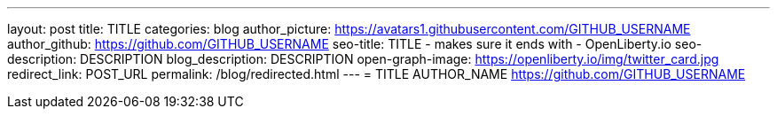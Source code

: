---
layout: post
title: TITLE
categories: blog
author_picture: https://avatars1.githubusercontent.com/GITHUB_USERNAME
author_github: https://github.com/GITHUB_USERNAME
seo-title: TITLE - makes sure it ends with - OpenLiberty.io
seo-description: DESCRIPTION
blog_description: DESCRIPTION
open-graph-image: https://openliberty.io/img/twitter_card.jpg
redirect_link: POST_URL
permalink: /blog/redirected.html
---
=  TITLE
AUTHOR_NAME <https://github.com/GITHUB_USERNAME>


// // // // // // // //
// Above:
// Do not insert any blank lines between any of the lines above.
//
// "open-graph-image" is set to OL logo, howver it can be changed to a different image or left blank in which case it will be set to the default  // Open Liberty logo
//
// Replace TITLE with the blog post title eg: MicroProfile 3.3 is now available on Open Liberty 20.0.0.4
// Replace AUTHOR_NAME with your name as first author.
// Replace GITHUB_USERNAME with your GitHub username eg: lauracowen
// Replace DESCRIPTION with a short summary (~60 words) of the release (a more succinct version of the first paragraph of the post).
// Replace POST_URL with the URL of the blog post to which this post will redirect visitors.
//
// Replace AUTHOR_NAME with your name as you'd like it to be displayed, eg: Laura Cowen
//
// Do not provide any body text in this post - it will not be displayed.
//
// Example post: 2020-04-29-fast-setup-java-microservice-microprofile-starter.adoc
//
//
// If adding image into the post add :
// -------------------------
// [.img_border_light]
// image::img/blog/FILE_NAME[IMAGE NAME/DESCRIPTION ,width=70%,align="center"]
// -------------------------
// "[.img_border_light]" = This adds a faint grey border around the image to make its edges sharper. Use it around screenshots but not            // around diagrams. Then double check how it looks.
// Change "FILE_NAME" to the name of the image file. Also make sure to put the image into the right folder which is: img/blog
// change the "IAMGE NAME/DESCRIPTION" to a couple words of what the image is
// // // // // // // //